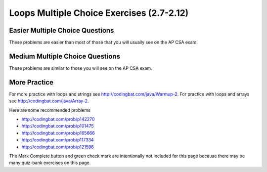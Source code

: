 .. qnum::
   :prefix: 2-25-
   :start: 1


Loops Multiple Choice Exercises (2.7-2.12)
============================================

Easier Multiple Choice Questions
----------------------------------

These problems are easier than most of those that you will usually see on the AP CSA exam.

.. mchoice:: qle_1
   :practice: T
   :answer_a: 5 6 7 8 9
   :answer_b: 4 5 6 7 8 9 10 11 12
   :answer_c: 3 5 7 9 11
   :answer_d: 3 4 5 6 7 8 9 10 11 12
   :correct: d
   :feedback_a: What is i set to in the initialization area?
   :feedback_b: What is i set to in the initialization area?
   :feedback_c: This loop changes i by 1 each time in the change area.
   :feedback_d: The value of i starts at 3 and this loop will execute until i equals 12.  The last time through the loop the value of i is 12 at the begininng and then it will be incremented to 13 which stops the loop since 13 is not less than or equal to 12.

   What does the following code print?

   .. code-block:: java

     for (int i = 3; i <= 12; i++)
     {
        System.out.print(i + " ");
     }

.. mchoice:: qle_2
   :practice: T
   :answer_a: 9
   :answer_b: 7
   :answer_c: 6
   :answer_d: 10
   :correct: c
   :feedback_a: This would be true if i started at 0.
   :feedback_b: Note that it stops when i is 9.
   :feedback_c: Since i starts at 3 and the last time through the loop it is 8 the loop executes 8 - 3 + 1 times = 6 times.
   :feedback_d: This would be true if i started at 0 and ended when i was 10.  Does it?

   How many times does the following method print a ``*``?

   .. code-block:: java

     for (int i = 3; i < 9; i++)
     {
        System.out.print("*");
     }

.. mchoice:: qle_3
   :practice: T
   :answer_a: 5 4 3 2 1
   :answer_b: -5 -4 -3 -2 -1
   :answer_c: -4 -3 -2 -1 0
   :correct: c
   :feedback_a: x is initialized (set) to -5 to start.
   :feedback_b: x is incremented (x++) before the print statement executes.
   :feedback_c: x is set to -5 to start but then incremented by 1 so it first prints -4.

   What does the following code print?

   .. code-block:: java

     int x = -5;
     while (x < 0)
     {
        x++;
        System.out.print(x + " ");
     }

.. mchoice:: qle_4
   :practice: T
   :answer_a: 7
   :answer_b: 8
   :answer_c: 12
   :answer_d: 13
   :correct: b
   :feedback_a: This would be true if it stopped when i was 12, but it loops when i is 12.
   :feedback_b: Note that it stops when i is 13 so 13 - 5 is 8.
   :feedback_c: This would be true if i started at 1.
   :feedback_d: This would be true if i started at 0.

   How many times does the following method print a ``*``?

   .. code-block:: java

     for (int i = 5; i <= 12; i++)
     {
        System.out.print("*");
     }

.. mchoice:: qle_5
   :practice: T
   :answer_a: 4
   :answer_b: 5
   :answer_c: 6
   :correct: a
   :feedback_a: The loop starts with i = 1 and loops as long as it is less than 5 so i is 1, 2, 3, 4.
   :feedback_b: This would be true if the condition was i &lt;= 5.
   :feedback_c: This would be true if i started at 0 and ended when it reached 6 (i &lt;= 5).

   How many times does the following method print a ``*``?

   .. code-block:: java

     for (int i = 1; i < 5; i++)
     {
        System.out.print("*");
     }

.. mchoice:: qle_6
   :practice: T
   :answer_a: 7
   :answer_b: 8
   :answer_c: 9
   :correct: c
   :feedback_a: This would be true if i started at 1 and ended when it reached 8.
   :feedback_b: This would be true if the loop ended when i reached 8.
   :feedback_c: This loop starts with i = 0 and continues till it reaches 9 so (9 - 0 = 9).

   How many times does the following method print a ``*``?

   .. code-block:: java

     for (int i = 0; i <= 8; i++)
     {
        System.out.print("*");
     }

.. mchoice:: qle_7
   :practice: T
   :answer_a: 4
   :answer_b: 5
   :answer_c: 6
   :correct: b
   :feedback_a: This would be true if x started at 1 instead of 0.
   :feedback_b: The loop starts with x = 0 and ends when it reaches 5 so 5 - 0 = 5.
   :feedback_c: This would be true if the condition was x &lt;= 5 instead of x = 5.

   How many times does the following method print a ``*``?

   .. code-block:: java

     for (int x = 0; x < 5; x++)
     {
        System.out.print("*");
     }

.. mchoice:: qle_8
   :practice: T
   :answer_a: 6
   :answer_b: 7
   :answer_c: 8
   :correct: a
   :feedback_a: This loop starts with x = 2 and continues while it is less than 8 so 8 - 2 = 6.
   :feedback_b: This would be true if the loop ended when x was 9 instead of 8 (x &lt;= 8).
   :feedback_c: This would be true if the loop started with x = 0.

   How many times does the following method print a ``*``?

   .. code-block:: java

     for (int x = 2; x < 8; x++)
     {
        System.out.print("*");
     }

.. mchoice:: qle_9
   :practice: T
   :answer_a: 1 2 3 4
   :answer_b: 1 2 3 4 5
   :answer_c: 0 1 2 3 4
   :answer_d: 0 1 2 3 4 5
   :correct: d
   :feedback_a: This would be true if x started at 1 and ended when x was 5.
   :feedback_b: This would be true if x started at 1.
   :feedback_c: This would be true if the loop ended when x was 5.
   :feedback_d: This loop starts with x = 0 and ends when it reaches 6.

   What does the following code print?

   .. code-block:: java

     int x = 0;
     while (x <= 5)
     {
        System.out.print(x + " ");
        x++;
     }

.. mchoice:: qle_10
   :practice: T
   :answer_a: 3 4 5 6 7 8
   :answer_b: 3 4 5 6 7 8 9
   :answer_c: 0 1 2 3 4 5 6 7 8
   :answer_d: 0 1 2 3 4 5 6 7 8 9
   :answer_e: It is an infinite loop
   :correct: e
   :feedback_a: Notice that x isn't changed in the loop.
   :feedback_b: Notice that x isn't changed in the loop.
   :feedback_c: Notice that x isn't changed in the loop.
   :feedback_d: Notice that x isn't changed in the loop.
   :feedback_e: Since x is never changed in the loop this is an infinite loop.

   What does the following code print?

   .. code-block:: java

     int x = 3;
     while (x < 9)
     {
        System.out.print(x + " ");
     }






Medium Multiple Choice Questions
----------------------------------

These problems are similar to those you will see on the AP CSA exam.

.. mchoice:: qlm_1
   :practice: T
   :answer_a: 10
   :answer_b: 5
   :answer_c: 25
   :answer_d: 50
   :answer_e: 15
   :correct: c
   :feedback_a: The second loop executes 5 times for each of the 5 times the first loop executes, so the answer should be 5 * 5.
   :feedback_b: The second loop executes 5 times for each of the 5 times the first loop executes, so the answer should be 5 * 5.
   :feedback_c: The first loop will execute 5 times, and for each time through, the second loop will execute 5 times. So the answer is the number of times through the first loop times the number of times through the second.
   :feedback_d: The second loop executes 5 times for each of the 5 times the first loop executes, so the answer should be 5 * 5.
   :feedback_e: The second loop executes 5 times for each of the 5 times the first loop executes, so the answer should be 5 * 5.

   How many stars are output when the following code is executed?

   .. code-block:: java

     for (int i = 0; i < 5; i++) {
        for (int j = 0; j < 5; j++)
           System.out.println("*");
     }

.. mchoice:: qlm_2
   :practice: T
   :answer_a: I
   :answer_b: II
   :answer_c: III
   :answer_d: IV
   :answer_e: V
   :correct: a
   :feedback_a: This will loop with i changing from 1 to 5 and then for each i, j will loop from i to 0 printing the value of i and then a new line.
   :feedback_b: This will loop i from 0 to 4 and j from 0 to i, neglecting to ouput 5.
   :feedback_c: This will loop with i changing from 1 to 4 and j from i to 0.
   :feedback_d: This will loop with i changing from 1 to 5 and j from 0 to i but it will print each value on a different line.
   :feedback_e: This will loop with i changing from 0 to 4 and j from 0 to i.

   Which of the following code segments will produce the displayed output?

   .. code-block:: java

     1
     22
     333
     4444
     55555


     I.   for (int i = 1; i <= 5; i++) {
             for (int j = i; j > 0; j--) {
                System.out.print(i);
             }
             System.out.println();
          }

     II.  for (int i = 0; i < 5; i++) {
             for (int j = 0; j < i; j++) {
                System.out.print(i);
             }
             System.out.println();
          }

     III. for (int i = 1; i < 5; i++) {
             for (int j = i; j > 0; j--) {
                System.out.print(i);
             }
             System.out.println();
          }

     IV.  for (int i = 1; i < 6; i++) {
             for (int j = 0; j < i; j++) {
                System.out.println(i);
             }
          }

     V.   for (int i = 0; i < 5; i++) {
             for (int j = 0; j < i; j++) {
                System.out.print(i+1);
             }
             System.out.println();
          }

.. mchoice:: qlm_3
   :practice: T
   :answer_a: 0 2 4 6 8 10 12 14 16 18
   :answer_b: 4 16
   :answer_c: 0 6 12 18
   :answer_d: 1 4 7 10 13 16 19
   :answer_e: 4 10 16
   :correct: e
   :feedback_a: This would be correct if we were printing out all of the values of k, not just the ones that have a remainder of 1 when divided by 3.
   :feedback_b: This is missing the value 10 (10 divided by 3 does have a remainder of 1).
   :feedback_c: None of these answers have a remainder of 1 when divided by 3.
   :feedback_d: This answer would be correct if k was incremented by 1 instead of 2. K will be 0, 2, 4, 6, 8, 10, 12, 14, 16, 18 in this loop.
   :feedback_e: This will loop with k having a value of 0 to 18 (it will stop when k = 20). It will print out the value of k followed by a space when the remainder of dividing k by 3 is 1.

   What is printed as a result of the following code segment?

   .. code-block:: java

     for (int k = 0; k < 20; k+=2) {
        if (k % 3 == 1)
           System.out.print(k + " ");
     }

.. mchoice:: qlm_4
   :practice: T
   :answer_a: I
   :answer_b: II
   :answer_c: III
   :answer_d: IV
   :answer_e: V
   :correct: a
   :feedback_a: This will loop with j from 1 to 5 and k from 5 to j and print out the value of j and a space. So the first time through the loop it will print 1 five times and the next time it will print out 2 four times and so on.
   :feedback_b: This will print out each value from 1 to 5 five times.
   :feedback_c: This will loop with j from 1 to 5 and k from 1 times.
   :feedback_d: This will loop j from 1 to 5 and k from 1 to 5, printing each number 5 times.
   :feedback_e: This loops with j from 1 to 5 and k from j to 5 and prints out the value of k, printing 1 through 5 on the first line, 2 through 5 on the next, and so on.

   Which of the following code segments will produce the displayed output?

   .. code-block:: java

     11111
     2222
     333
     44
     5


     I.   for (int j = 1; j <= 5; j++) {
             for (int k = 5; k >= j; k--) {
                System.out.print(j);
             }
             System.out.println();
          }

     II.  for (int j = 1; j <= 5; j++) {
             for (int k = 5; k >= 1; k--) {
                System.out.print(j);
             }
             System.out.println();
          }

     III. for (int j = 1; j <= 5; j++) {
             for (int k = 1; k <= j; k++) {
                System.out.print(j);
             }
             System.out.println();
          }

     IV.  for (int j = 1; j <= 5; j++) {
             for (int k = 1; k <= 5; k++) {
                System.out.println(j);
             }
          }

     V.   for (int j = 1; j <= 5; j++) {
             for (int k = j; k <= 5; k++) {
                System.out.print(k);
             }
             System.out.println();
          }

.. mchoice:: qlm_5n
   :practice: T
   :answer_a: var1 = 0, var2 = 2
   :answer_b: var1 = 1, var2 = 1
   :answer_c: var1 = 3, var2 = -1
   :answer_d: var1 = 2, var2 = 0
   :answer_e: The loop won't finish executing because of a division by zero.
   :correct: d
   :feedback_a: This would be true if the body of the while loop never executed. This would have happened if the while check was if var1 != 0 instead of var2 != 0
   :feedback_b: This would be true if the body of the while loop only execued one time, but it executes twice.
   :feedback_c: This would be true if the body of the while loop executed 3 times, but it executes twice.
   :feedback_d: The loop starts with var1=0 and var2=2. The while checks that var2 isn't 0 and that var1/var2 is greater than or equal to zero (0/2=0) so this is equal to zero and the body of the while loop will execute. The variable var1 has 1 added to it for a new value of 1. The variable var2 has 1 subtracted from it for a value of 1. At this point var1=1 and var2=1. The while condition is checked again. Since var2 isn't 0 and var1/var2 (1/1=1) is >=0 so the body of the loop will execute a second time. The variable var1 has 1 added to it for a new value of 2. The variable var2 has 1 subtracted from it for a value of 0. At this point var1=2 and var2=0. The while condition is checked again. Since var2 is zero the while loop stops and the value of var1 is 2 and var2 is 0.
   :feedback_e: 0/2 won't cause a division by zero. The result is just zero.

   What are the values of var1 and var2 after the following code segment is executed and the while loop finishes?

   .. code-block:: java

     int var1 = 0;
     int var2 = 2;

     while ((var2 != 0) && ((var1 / var2) >= 0)) {
        var1 = var1 + 1;
        var2 = var2 - 1;
     }

More Practice
--------------

For more practice with loops and strings see http://codingbat.com/java/Warmup-2.  For practice with loops and arrays see http://codingbat.com/java/Array-2.

Here are some recommended problems

* http://codingbat.com/prob/p142270
* http://codingbat.com/prob/p101475
* http://codingbat.com/prob/p165666
* http://codingbat.com/prob/p117334
* http://codingbat.com/prob/p121596

The Mark Complete button and green check mark are intentionally not included for this page because there may be many quiz-bank exercises on this page.
